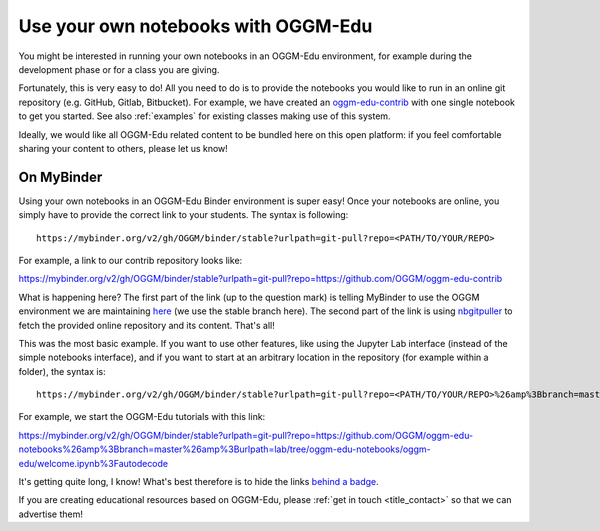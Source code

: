 .. _user_content:

Use your own notebooks with OGGM-Edu
====================================

You might be interested in running your own notebooks
in an OGGM-Edu environment, for example during the development phase or
for a class you are giving.

Fortunately, this is very easy to do! All you need to do is to provide the
notebooks you would like to run in an online git repository
(e.g. GitHub, Gitlab, Bitbucket). For example, we have created an
`oggm-edu-contrib <https://github.com/OGGM/oggm-edu-contrib>`_ with one single
notebook to get you started. See also :ref:`examples` for existing classes
making use of this system.

Ideally, we would like all OGGM-Edu related content to be bundled here on this
open platform: if you feel comfortable sharing your content to others,
please let us know!

On MyBinder
-----------

Using your own notebooks in an OGGM-Edu Binder environment is super easy!
Once your notebooks are online, you simply have to provide the correct
link to your students. The syntax is following::

    https://mybinder.org/v2/gh/OGGM/binder/stable?urlpath=git-pull?repo=<PATH/TO/YOUR/REPO>

For example, a link to our contrib repository looks like:

`<https://mybinder.org/v2/gh/OGGM/binder/stable?urlpath=git-pull?repo=https://github.com/OGGM/oggm-edu-contrib>`_

What is happening here? The first part of the link (up to the question mark)
is telling MyBinder to use the OGGM environment we are maintaining
`here <https://github.com/OGGM/binder>`_ (we use the stable branch here).
The second part of the link
is using `nbgitpuller <https://jupyterhub.github.io/nbgitpuller/>`_ to fetch
the provided online repository and its content. That's all!

This was the most basic example. If you want to use other features, like using
the Jupyter Lab interface (instead of the simple notebooks interface), and if
you want to start at an arbitrary location in the repository (for example
within a folder), the syntax is::


    https://mybinder.org/v2/gh/OGGM/binder/stable?urlpath=git-pull?repo=<PATH/TO/YOUR/REPO>%26amp%3Bbranch=master%26amp%3Burlpath=lab/tree/<YOUR_REPO_NAME>/<PATH/TO/FILE>%3Fautodecode

For example, we start the OGGM-Edu tutorials with this link:

`<https://mybinder.org/v2/gh/OGGM/binder/stable?urlpath=git-pull?repo=https://github.com/OGGM/oggm-edu-notebooks%26amp%3Bbranch=master%26amp%3Burlpath=lab/tree/oggm-edu-notebooks/oggm-edu/welcome.ipynb%3Fautodecode>`_

It's getting quite long, I know! What's best therefore is to hide the links
`behind a badge <https://mybinder.readthedocs.io/en/latest/howto/badges.html>`_.

If you are creating educational resources based on OGGM-Edu,
please :ref:`get in touch <title_contact>` so that we can advertise them!
